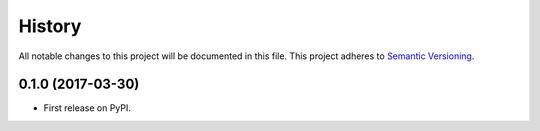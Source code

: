 History
=======

All notable changes to this project will be documented in this file.
This project adheres to `Semantic Versioning <http://semver.org/>`__.

0.1.0 (2017-03-30)
------------------

-  First release on PyPI.
